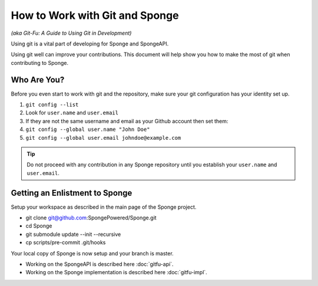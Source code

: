 ===============================
How to Work with Git and Sponge
===============================

*(aka Git-Fu: A Guide to Using Git in Development)*

Using git is a vital part of developing for Sponge and SpongeAPI.

Using git well can improve your contributions. This document will help
show you how to make the most of git when contributing to Sponge.


Who Are You?
============

Before you even start to work with git and the repository, make sure your
git configuration has your identity set up.

1.  ``git config --list``
#.  Look for ``user.name`` and ``user.email``
#.  If they are not the same username and email as your Github account
    then set them:
#.  ``git config --global user.name "John Doe"``
#.  ``git config --global user.email johndoe@example.com``


.. tip::
    Do not proceed with any contribution in any Sponge repository until you establish your ``user.name`` and ``user.email``.


Getting an Enlistment to Sponge
===============================

Setup your workspace as described in the main page of the Sponge project.

* git clone git@github.com:SpongePowered/Sponge.git
* cd Sponge
* git submodule update --init --recursive
* cp scripts/pre-commit .git/hooks

Your local copy of Sponge is now setup and your branch is master.

* Working on the SpongeAPI is described here  :doc:`gitfu-api`.

* Working on the Sponge implementation is described here  :doc:`gitfu-impl`.



